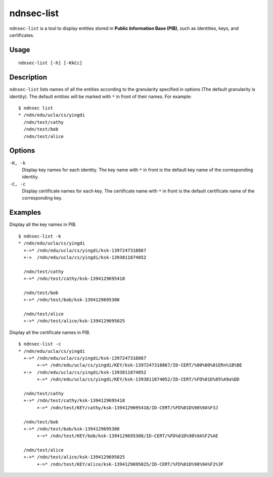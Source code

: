 ndnsec-list
===========

``ndnsec-list`` is a tool to display entities stored in **Public Information Base (PIB)**, such as
identities, keys, and certificates.

Usage
-----

::

    ndnsec-list [-h] [-KkCc]

Description
-----------

``ndnsec-list`` lists names of all the entities according to the granularity specified in options
(The default granularity is identity). The default entities will be marked with ``*`` in front of
their names. For example:

::

    $ ndnsec list
    * /ndn/edu/ucla/cs/yingdi
      /ndn/test/cathy
      /ndn/test/bob
      /ndn/test/alice


Options
-------

``-K, -k``
  Display key names for each identity. The key name with ``*`` in front is the default key name of
  the corresponding identity.

``-C, -c``
  Display certificate names for each key. The certificate name with ``*`` in front is the default
  certificate name of the corresponding key.

Examples
--------

Display all the key names in PIB.

::

    $ ndnsec-list -k
    * /ndn/edu/ucla/cs/yingdi
      +->* /ndn/edu/ucla/cs/yingdi/ksk-1397247318867
      +->  /ndn/edu/ucla/cs/yingdi/ksk-1393811874052

      /ndn/test/cathy
      +->* /ndn/test/cathy/ksk-1394129695418

      /ndn/test/bob
      +->* /ndn/test/bob/ksk-1394129695308

      /ndn/test/alice
      +->* /ndn/test/alice/ksk-1394129695025

Display all the certificate names in PIB.

::

    $ ndnsec-list -c
    * /ndn/edu/ucla/cs/yingdi
      +->* /ndn/edu/ucla/cs/yingdi/ksk-1397247318867
           +->* /ndn/edu/ucla/cs/yingdi/KEY/ksk-1397247318867/ID-CERT/%00%00%01ERn%1B%BE
      +->  /ndn/edu/ucla/cs/yingdi/ksk-1393811874052
           +->* /ndn/edu/ucla/cs/yingdi/KEY/ksk-1393811874052/ID-CERT/%FD%01D%85%A9a%DD

      /ndn/test/cathy
      +->* /ndn/test/cathy/ksk-1394129695418
           +->* /ndn/test/KEY/cathy/ksk-1394129695418/ID-CERT/%FD%01D%98%9A%F3J

      /ndn/test/bob
      +->* /ndn/test/bob/ksk-1394129695308
           +->* /ndn/test/KEY/bob/ksk-1394129695308/ID-CERT/%FD%01D%98%9A%F2%AE

      /ndn/test/alice
      +->* /ndn/test/alice/ksk-1394129695025
           +->* /ndn/test/KEY/alice/ksk-1394129695025/ID-CERT/%FD%01D%98%9A%F2%3F
